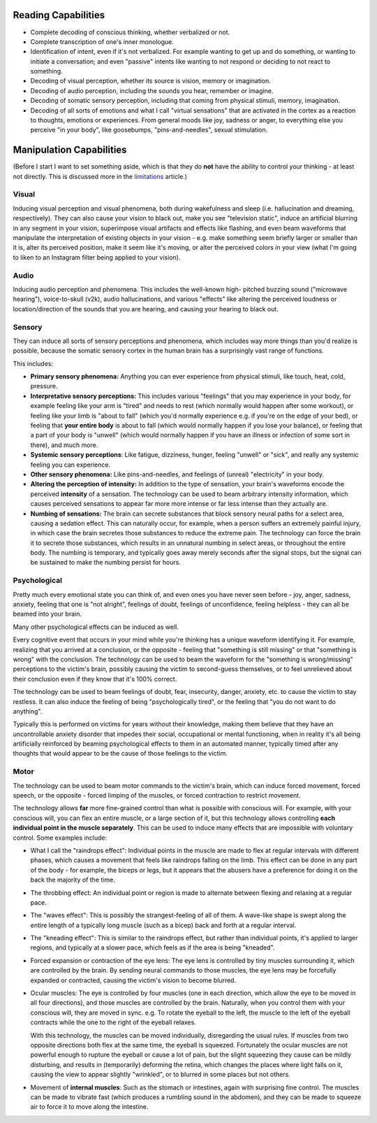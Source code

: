 ===============================================================================
 Reading Capabilities
===============================================================================

- Complete decoding of conscious thinking, whether verbalized or not.

- Complete transcription of one's inner monologue.

- Identification of intent, even if it's not verbalized. For example wanting
  to get up and do something, or wanting to initiate a conversation; and even
  "passive" intents like wanting to not respond or deciding to not react to
  something.

- Decoding of visual perception, whether its source is vision, memory
  or imagination.

- Decoding of audio perception, including the sounds you hear, remember
  or imagine.

- Decoding of somatic sensory perception, including that coming from physical
  stimuli, memory, imagination.

- Decoding of all sorts of emotions and what I call "virtual sensations" that
  are activated in the cortex as a reaction to thoughts, emotions or experiences. 
  From general moods like joy, sadness or anger, to everything else you perceive
  "in your body", like goosebumps, "pins-and-needles", sexual stimulation.


===============================================================================
 Manipulation Capabilities
===============================================================================

(Before I start I want to set something aside, which is that they do **not** have
the ability to control your thinking - at least not directly. This is discussed
more in the `limitations <./limitations.rst>`_ article.)


Visual
======

Inducing visual perception and visual phenomena, both during wakefulness and
sleep (i.e. hallucination and dreaming, respectively). They can also cause your
vision to black out, make you see "television static", induce an artificial
blurring in any segment in your vision, superimpose visual artifacts and effects
like flashing, and even beam waveforms that manipulate the interpretation of
existing objects in your vision - e.g. make something seem briefly larger or
smaller than it is, alter its perceived position, make it seem like it's moving,
or alter the perceived colors in your view (what I'm going to liken to an
Instagram filter being applied to your vision).


Audio
=====

Inducing audio perception and phenomena. This includes the well-known high-
pitched buzzing sound ("microwave hearing"), voice-to-skull (v2k), audio
hallucinations, and various "effects" like altering the perceived loudness or
location/direction of the sounds that you are hearing, and causing your hearing
to black out.


Sensory
=======

They can induce all sorts of sensory perceptions and phenomena, which includes
way more things than you'd realize is possible, because the somatic sensory
cortex in the human brain has a surprisingly vast range of functions.

This includes:

- **Primary sensory phenomena:** Anything you can ever experience from physical
  stimuli, like touch, heat, cold, pressure.

- **Interpretative sensory perceptions:** This includes various "feelings" that
  you may experience in your body, for example feeling like your arm is "tired"
  and needs to rest (which normally would happen after some workout), or feeling
  like your limb is "about to fall" (which you'd normally experience e.g. if
  you're on the edge of your bed), or feeling that **your entire body** is about
  to fall (which would normally happen if you lose your balance), or feeling
  that a part of your body is "unwell" (which would normally happen if you have
  an illness or infection of some sort in there), and much more.

- **Systemic sensory perceptions**: Like fatigue, dizziness, hunger, feeling
  "unwell" or "sick", and really any systemic feeling you can experience.

- **Other sensory phenomena:** Like pins-and-needles, and feelings of (unreal)
  "electricity" in your body.

- **Altering the perception of intensity:** In addition to the type of
  sensation, your brain's waveforms encode the perceived **intensity** of a
  sensation. The technology can be used to beam arbitrary intensity information,
  which causes perceived sensations to appear far more more intense or far less
  intense than they actually are.

- **Numbing of sensations:** The brain can secrete substances that block sensory
  neural paths for a select area, causing a sedation effect. This can naturally
  occur, for example, when a person suffers an extremely painful injury, in
  which case the brain secretes those substances to reduce the extreme pain.
  The technology can force the brain it to secrete those substances, which
  results in an unnatural numbing in select areas, or throughout the entire
  body. The numbing is temporary, and typically goes away merely seconds after
  the signal stops, but the signal can be sustained to make the numbing persist
  for hours.


Psychological
=============

Pretty much every emotional state you can think of, and even ones you have never
seen before - joy, anger, sadness, anxiety, feeling that one is "not alright",
feelings of doubt, feelings of unconfidence, feeling helpless - they can all be
beamed into your brain.

Many other psychological effects can be induced as well.

Every cognitive event that occurs in your mind while you're thinking has a
unique waveform identifying it. For example, realizing that you arrived at a
conclusion, or the opposite - feeling that "something is still missing" or
that "something is wrong" with the conclusion. The technology can be used to
beam the waveform for the "something is wrong/missing" perceptions to the
victim's brain, possibly causing the victim to second-guess themselves, or
to feel unrelieved about their conclusion even if they know that it's 100%
correct.

The technology can be used to beam feelings of doubt, fear, insecurity,
danger, anxiety, etc. to cause the victim to stay restless. It can also
induce the feeling of being "psychologically tired", or the feeling that
"you do not want to do anything".

Typically this is performed on victims for years without their knowledge,
making them believe that they have an uncontrollable anxiety disorder that
impedes their social, occupational or mental functioning, when in reality
it's all being artificially reinforced by beaming psychological effects
to them in an automated manner, typically timed after any thoughts that
would appear to be the cause of those feelings to the victim.


Motor
=====

The technology can be used to beam motor commands to the victim's brain,
which can induce forced movement, forced speech, or the opposite - forced
limping of the muscles, or forced contraction to restrict movement.

The technology allows **far** more fine-grained control than what is possible
with conscious will. For example, with your conscious will, you can flex an
entire muscle, or a large section of it, but this technology allows controlling
**each individual point in the muscle separately**. This can be used to induce
many effects that are impossible with voluntary control. Some examples
include:

- What I call the "raindrops effect": Individual points in the muscle are
  made to flex at regular intervals with different phases, which causes
  a movement that feels like raindrops falling on the limb. This effect
  can be done in any part of the body - for example, the biceps or legs,
  but it appears that the abusers have a preference for doing it on the
  back the majority of the time.

- The throbbing effect: An individual point or region is made to alternate
  between flexing and relaxing at a regular pace.

- The "waves effect": This is possibly the strangest-feeling of all of them.
  A wave-like shape is swept along the entire length of a typically long
  muscle (such as a bicep) back and forth at a regular interval.

- The "kneading effect": This is similar to the raindrops effect, but rather
  than individual points, it's applied to larger regions, and typically at a
  slower pace, which feels as if the area is being "kneaded".

- Forced expansion or contraction of the eye lens: The eye lens is controlled
  by tiny muscles surrounding it, which are controlled by the brain. By sending
  neural commands to those muscles, the eye lens may be forcefully expanded or
  contracted, causing the victim's vision to become blurred.

- Ocular muscles: The eye is controlled by four muscles (one in each direction,
  which allow the eye to be moved in all four directions), and those muscles are
  controlled by the brain. Naturally, when you control them with your conscious
  will, they are moved in sync. e.g. To rotate the eyeball to the left, the
  muscle to the left of the eyeball contracts while the one to the right of
  the eyeball relaxes.

  With this technology, the muscles can be moved individually, disregarding the
  usual rules. If muscles from two opposite directions both flex at the same
  time, the eyeball is squeezed. Fortunately the ocular muscles are not powerful
  enough to rupture the eyeball or cause a lot of pain, but the slight squeezing
  they cause can be mildly disturbing, and results in (temporarily) deforming
  the retina, which changes the places where light falls on it, causing the view
  to appear slightly "wrinkled", or to blurred in some places but not others.

- Movement of **internal muscles**: Such as the stomach or intestines, again
  with surprising fine control. The muscles can be made to vibrate fast (which
  produces a rumbling sound in the abdomen), and they can be made to squeeze
  air to force it to move along the intestine.
